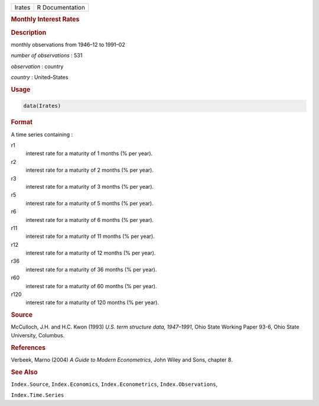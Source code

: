 .. container::

   ====== ===============
   Irates R Documentation
   ====== ===============

   .. rubric:: Monthly Interest Rates
      :name: Irates

   .. rubric:: Description
      :name: description

   monthly observations from 1946–12 to 1991–02

   *number of observations* : 531

   *observation* : country

   *country* : United–States

   .. rubric:: Usage
      :name: usage

   .. code:: R

      data(Irates)

   .. rubric:: Format
      :name: format

   A time series containing :

   r1
      interest rate for a maturity of 1 months (% per year).

   r2
      interest rate for a maturity of 2 months (% per year).

   r3
      interest rate for a maturity of 3 months (% per year).

   r5
      interest rate for a maturity of 5 months (% per year).

   r6
      interest rate for a maturity of 6 months (% per year).

   r11
      interest rate for a maturity of 11 months (% per year).

   r12
      interest rate for a maturity of 12 months (% per year).

   r36
      interest rate for a maturity of 36 months (% per year).

   r60
      interest rate for a maturity of 60 months (% per year).

   r120
      interest rate for a maturity of 120 months (% per year).

   .. rubric:: Source
      :name: source

   McCulloch, J.H. and H.C. Kwon (1993) *U.S. term structure data,
   1947–1991*, Ohio State Working Paper 93-6, Ohio State University,
   Columbus.

   .. rubric:: References
      :name: references

   Verbeek, Marno (2004) *A Guide to Modern Econometrics*, John Wiley
   and Sons, chapter 8.

   .. rubric:: See Also
      :name: see-also

   ``Index.Source``, ``Index.Economics``, ``Index.Econometrics``,
   ``Index.Observations``,

   ``Index.Time.Series``
